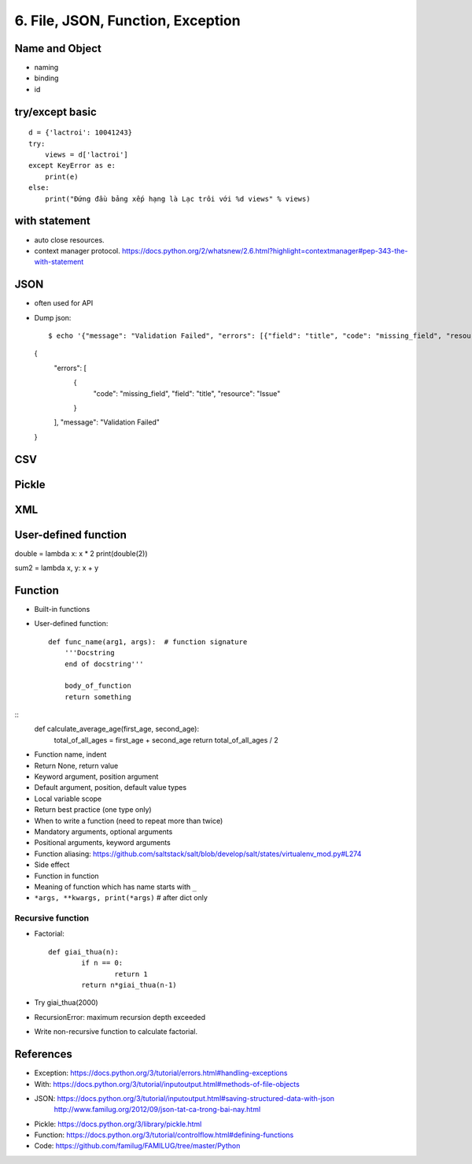 6. File, JSON, Function, Exception
==================================

Name and Object
---------------

- naming
- binding
- id

try/except basic
----------------

::

  d = {'lactroi': 10041243}
  try:
      views = d['lactroi']
  except KeyError as e:
      print(e)
  else:
      print("Đứng đầu bảng xếp hạng là Lạc trôi với %d views" % views)

with statement
--------------

- auto close resources.
- context manager protocol.
  https://docs.python.org/2/whatsnew/2.6.html?highlight=contextmanager#pep-343-the-with-statement

JSON
----

- often used for API
- Dump json::

  $ echo '{"message": "Validation Failed", "errors": [{"field": "title", "code": "missing_field", "resource": "Issue"}]}' | python -m json.tool
  {
      "errors": [
          {
              "code": "missing_field",
              "field": "title",
              "resource": "Issue"
          }
      ],
      "message": "Validation Failed"
  }


CSV
---

Pickle
------

XML
---

User-defined function
---------------------

double = lambda x: x * 2
print(double(2))

sum2 = lambda x, y: x + y

Function
--------

- Built-in functions
- User-defined function::

    def func_name(arg1, args):  # function signature
        '''Docstring
        end of docstring'''

        body_of_function
        return something

::
    def calculate_average_age(first_age, second_age):
        total_of_all_ages = first_age + second_age
        return total_of_all_ages / 2

- Function name, indent
- Return None, return value
- Keyword argument, position argument
- Default argument, position, default value types
- Local variable scope
- Return best practice (one type only)
- When to write a function (need to repeat more than twice)
- Mandatory arguments, optional arguments
- Positional arguments, keyword arguments
- Function aliasing: https://github.com/saltstack/salt/blob/develop/salt/states/virtualenv_mod.py#L274
- Side effect
- Function in function
- Meaning of function which has name starts with ``_``
- ``*args, **kwargs, print(*args)``  # after dict only

Recursive function
^^^^^^^^^^^^^^^^^^
- Factorial::

	def giai_thua(n):
		if n == 0:
			return 1
		return n*giai_thua(n-1)

- Try giai_thua(2000)
- RecursionError: maximum recursion depth exceeded
- Write non-recursive function to calculate factorial.

References
----------

- Exception: https://docs.python.org/3/tutorial/errors.html#handling-exceptions
- With: https://docs.python.org/3/tutorial/inputoutput.html#methods-of-file-objects
- JSON: https://docs.python.org/3/tutorial/inputoutput.html#saving-structured-data-with-json
   http://www.familug.org/2012/09/json-tat-ca-trong-bai-nay.html
- Pickle: https://docs.python.org/3/library/pickle.html
- Function: https://docs.python.org/3/tutorial/controlflow.html#defining-functions
- Code: https://github.com/familug/FAMILUG/tree/master/Python
